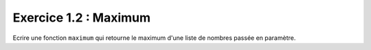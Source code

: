 Exercice 1.2 : Maximum
----------------------

Ecrire une fonction ``maximum`` qui retourne le maximum d'une liste de nombres passée en paramètre.

.. easypython:: /exercicesTD2/Maximum.py
   :language: python
   :uuid: 1231313
